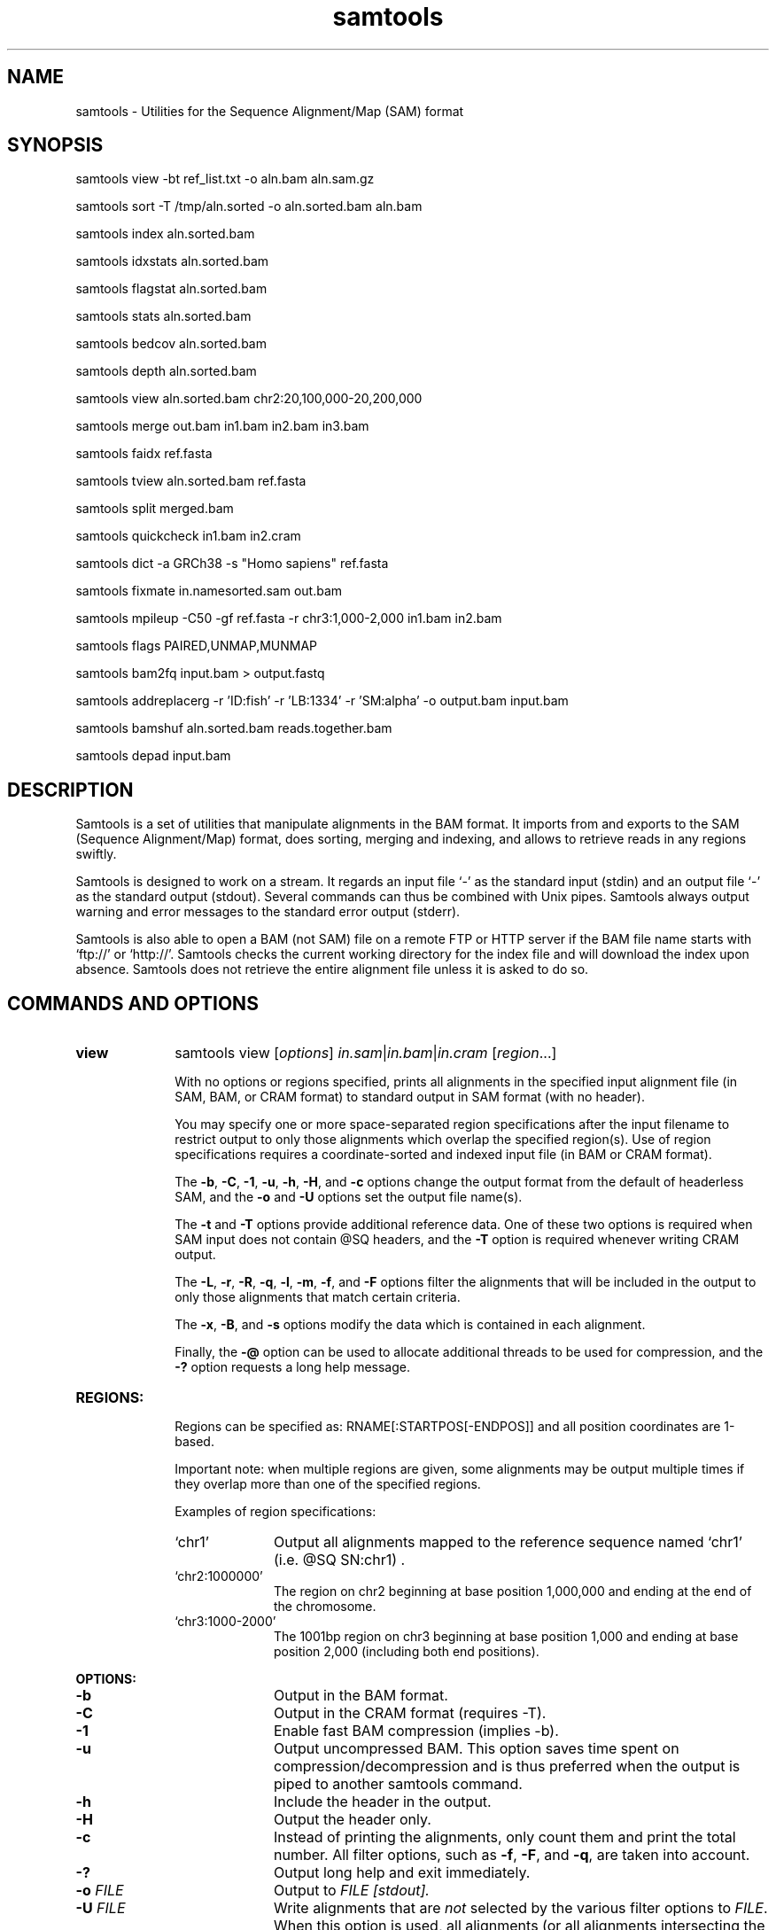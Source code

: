 .TH samtools 1 "2 February 2015" "samtools-1.2" "Bioinformatics tools"
.SH NAME
samtools \- Utilities for the Sequence Alignment/Map (SAM) format
.\"
.\" Copyright (C) 2008-2011, 2013-2015 Genome Research Ltd.
.\" Portions copyright (C) 2010, 2011 Broad Institute.
.\"
.\" Author: Heng Li <lh3@sanger.ac.uk>
.\" Author: Joshua C. Randall <jcrandall@alum.mit.edu>
.\"
.\" Permission is hereby granted, free of charge, to any person obtaining a
.\" copy of this software and associated documentation files (the "Software"),
.\" to deal in the Software without restriction, including without limitation
.\" the rights to use, copy, modify, merge, publish, distribute, sublicense,
.\" and/or sell copies of the Software, and to permit persons to whom the
.\" Software is furnished to do so, subject to the following conditions:
.\"
.\" The above copyright notice and this permission notice shall be included in
.\" all copies or substantial portions of the Software.
.\"
.\" THE SOFTWARE IS PROVIDED "AS IS", WITHOUT WARRANTY OF ANY KIND, EXPRESS OR
.\" IMPLIED, INCLUDING BUT NOT LIMITED TO THE WARRANTIES OF MERCHANTABILITY,
.\" FITNESS FOR A PARTICULAR PURPOSE AND NONINFRINGEMENT. IN NO EVENT SHALL
.\" THE AUTHORS OR COPYRIGHT HOLDERS BE LIABLE FOR ANY CLAIM, DAMAGES OR OTHER
.\" LIABILITY, WHETHER IN AN ACTION OF CONTRACT, TORT OR OTHERWISE, ARISING
.\" FROM, OUT OF OR IN CONNECTION WITH THE SOFTWARE OR THE USE OR OTHER
.\" DEALINGS IN THE SOFTWARE.
.\"
.SH SYNOPSIS
.PP
samtools view -bt ref_list.txt -o aln.bam aln.sam.gz
.PP
samtools sort -T /tmp/aln.sorted -o aln.sorted.bam aln.bam
.PP
samtools index aln.sorted.bam
.PP
samtools idxstats aln.sorted.bam
.PP
samtools flagstat aln.sorted.bam
.PP
samtools stats aln.sorted.bam
.PP
samtools bedcov aln.sorted.bam
.PP
samtools depth aln.sorted.bam
.PP
samtools view aln.sorted.bam chr2:20,100,000-20,200,000
.PP
samtools merge out.bam in1.bam in2.bam in3.bam
.PP
samtools faidx ref.fasta
.PP
samtools tview aln.sorted.bam ref.fasta
.PP
samtools split merged.bam
.PP
samtools quickcheck in1.bam in2.cram
.PP
samtools dict -a GRCh38 -s "Homo sapiens" ref.fasta
.PP
samtools fixmate in.namesorted.sam out.bam
.PP
samtools mpileup -C50 -gf ref.fasta -r chr3:1,000-2,000 in1.bam in2.bam
.PP
samtools flags PAIRED,UNMAP,MUNMAP
.PP
samtools bam2fq input.bam > output.fastq
.PP
samtools addreplacerg -r 'ID:fish' -r 'LB:1334' -r 'SM:alpha' -o output.bam input.bam
.PP
samtools bamshuf aln.sorted.bam reads.together.bam
.PP
samtools depad input.bam

.SH DESCRIPTION
.PP
Samtools is a set of utilities that manipulate alignments in the BAM
format. It imports from and exports to the SAM (Sequence Alignment/Map)
format, does sorting, merging and indexing, and allows to retrieve reads
in any regions swiftly.

Samtools is designed to work on a stream. It regards an input file `-'
as the standard input (stdin) and an output file `-' as the standard
output (stdout). Several commands can thus be combined with Unix
pipes. Samtools always output warning and error messages to the standard
error output (stderr).

Samtools is also able to open a BAM (not SAM) file on a remote FTP or
HTTP server if the BAM file name starts with `ftp://' or `http://'.
Samtools checks the current working directory for the index file and
will download the index upon absence. Samtools does not retrieve the
entire alignment file unless it is asked to do so.

.SH COMMANDS AND OPTIONS

.TP 10 \"-------- view
.B view
samtools view
.RI [ options ]
.IR in.sam | in.bam | in.cram
.RI [ region ...]

With no options or regions specified, prints all alignments in the specified
input alignment file (in SAM, BAM, or CRAM format) to standard output
in SAM format (with no header).

You may specify one or more space-separated region specifications after the
input filename to restrict output to only those alignments which overlap the
specified region(s). Use of region specifications requires a coordinate-sorted
and indexed input file (in BAM or CRAM format).

The
.BR -b ,
.BR -C ,
.BR -1 ,
.BR -u ,
.BR -h ,
.BR -H ,
and
.B -c
options change the output format from the default of headerless SAM, and the
.B -o
and
.B -U
options set the output file name(s).

The
.B -t
and
.B -T
options provide additional reference data. One of these two options is required
when SAM input does not contain @SQ headers, and the
.B -T
option is required whenever writing CRAM output.

The
.BR -L ,
.BR -r ,
.BR -R ,
.BR -q ,
.BR -l ,
.BR -m ,
.BR -f ,
and
.B -F
options filter the alignments that will be included in the output to only those
alignments that match certain criteria.

The
.BR -x ,
.BR -B ,
and
.B -s
options modify the data which is contained in each alignment.

Finally, the
.B -@
option can be used to allocate additional threads to be used for compression, and the
.B -?
option requests a long help message.

.TP
.B REGIONS:
.RS
Regions can be specified as: RNAME[:STARTPOS[-ENDPOS]] and all position
coordinates are 1-based.

Important note: when multiple regions are given, some alignments may be output
multiple times if they overlap more than one of the specified regions.

Examples of region specifications:
.TP 10
`chr1'
Output all alignments mapped to the reference sequence named `chr1' (i.e. @SQ SN:chr1) .
.TP
`chr2:1000000'
The region on chr2 beginning at base position 1,000,000 and ending at the
end of the chromosome.
.TP
`chr3:1000-2000'
The 1001bp region on chr3 beginning at base position 1,000 and ending at base
position 2,000 (including both end positions).
.RE

.B OPTIONS:
.RS
.TP 10
.B -b
Output in the BAM format.
.TP
.B -C
Output in the CRAM format (requires -T).
.TP
.B -1
Enable fast BAM compression (implies -b).
.TP
.B -u
Output uncompressed BAM. This option saves time spent on
compression/decompression and is thus preferred when the output is piped
to another samtools command.
.TP
.B -h
Include the header in the output.
.TP
.B -H
Output the header only.
.TP
.B -c
Instead of printing the alignments, only count them and print the
total number. All filter options, such as
.BR -f ,
.BR -F ,
and
.BR -q ,
are taken into account.
.TP
.B -?
Output long help and exit immediately.
.TP
.BI "-o " FILE
Output to
.I FILE [stdout].
.TP
.BI "-U " FILE
Write alignments that are
.I not
selected by the various filter options to
.IR FILE .
When this option is used, all alignments (or all alignments intersecting the
.I regions
specified) are written to either the output file or this file, but never both.
.TP
.BI "-t " FILE
A tab-delimited
.IR FILE .
Each line must contain the reference name in the first column and the length of
the reference in the second column, with one line for each distinct reference.
Any additional fields beyond the second column are ignored. This file also
defines the order of the reference sequences in sorting. If you run:
`samtools faidx <ref.fa>', the resulting index file
.I <ref.fa>.fai
can be used as this
.IR FILE .
.TP
.BI "-T " FILE
A FASTA format reference
.IR FILE ,
optionally compressed by
.B bgzip
and ideally indexed by
.B samtools
.BR faidx .
If an index is not present, one will be generated for you.
.TP
.BI "-L " FILE
Only output alignments overlapping the input BED
.I FILE
[null].
.TP
.BI "-r " STR
Only output alignments in read group
.I STR
[null].
.TP
.BI "-R " FILE
Output alignments in read groups listed in
.I FILE
[null].
.TP
.BI "-q " INT
Skip alignments with MAPQ smaller than
.I INT
[0].
.TP
.BI "-l " STR
Only output alignments in library
.I STR
[null].
.TP
.BI "-m " INT
Only output alignments with number of CIGAR bases consuming query
sequence \(>=
.I INT
[0]
.TP
.BI "-f " INT
Only output alignments with all bits set in
.I INT
present in the FLAG field.
.I INT
can be specified in hex by beginning with `0x' (i.e. /^0x[0-9A-F]+/)
or in octal by beginning with `0' (i.e. /^0[0-7]+/) [0].
.TP
.BI "-F " INT
Do not output alignments with any bits set in
.I INT
present in the FLAG field.
.I INT
can be specified in hex by beginning with `0x' (i.e. /^0x[0-9A-F]+/)
or in octal by beginning with `0' (i.e. /^0[0-7]+/) [0].
.TP
.BI "-x " STR
Read tag to exclude from output (repeatable) [null]
.TP
.B -B
Collapse the backward CIGAR operation.
.TP
.BI "-s " FLOAT
Integer part is used to seed the random number generator [0]. Part after the
decimal point sets the fraction of templates/pairs to subsample [no subsampling].
.TP
.BI "-@ " INT
Number of BAM compression threads to use in addition to main thread [0].
.TP
.B -S
Ignored for compatibility with previous samtools versions.
Previously this option was required if input was in SAM format, but now the
correct format is automatically detected by examining the first few characters
of input.
.RE

.TP \"-------- sort
.B sort
.na
samtools sort
.RB [ -l
.IR level ]
.RB [ -m
.IR maxMem ]
.RB [ -o
.IR out.bam ]
.RB [ -O
.IR format ]
.RB [ -n ]
.BI "-T " out.prefix
.RB [ -@
.IR threads "] [" in.sam | in.bam | in.cram ]
.ad

Sort alignments by leftmost coordinates, or by read name when
.B -n
is used.
An appropriate
.B @HD-SO
sort order header tag will be added or an existing one updated if necessary.

The sorted output is written to standard output by default, or to the
specified file
.RI ( out.bam )
when
.B -o
is used.
This command will also create temporary files
.IB out.prefix . %d .bam
as needed when the entire alignment data cannot fit into memory
(as controlled via the
.B -m
option).

.B Options:
.RS
.TP 11
.BI "-l " INT
Set the desired compression level for the final output file, ranging from 0
(uncompressed) or 1 (fastest but minimal compression) to 9 (best compression
but slowest to write), similarly to
.BR gzip (1)'s
compression level setting.
.IP
If
.B -l
is not used, the default compression level will apply.
.TP
.BI "-m " INT
Approximately the maximum required memory per thread, specified either in bytes
or with a
.BR K ", " M ", or " G
suffix.
[768 MiB]
.TP
.B -n
Sort by read names (i.e., the
.B QNAME
field) rather than by chromosomal coordinates.
.TP
.BI "-o " FILE
Write the final sorted output to
.IR FILE ,
rather than to standard output.
.TP
.BI "-O " FORMAT
Write the final output as
.BR sam ", " bam ", or " cram .

By default, samtools tries to select a format based on the
.B -o
filename extension; if output is to standard output or no format can be
deduced,
.B -O
must be used.
.TP
.BI "-T " PREFIX
Write temporary files to
.IB PREFIX . nnnn .bam.
This option is required.
.TP
.BI "-@ " INT
Set number of sorting and compression threads.
By default, operation is single-threaded.
.PP
For compatibility with existing scripts,
.B samtools sort
also accepts the previous less flexible way of specifying the final and
temporary output filenames:
.PP
samtools sort
.RB [ -nof "] [" -m
.IR maxMem ]
.I in.bam out.prefix

The sorted BAM output is written to
.IB out.prefix .bam
(or as determined by the
.B -o
and
.B -f
options below) and any temporary files are written alongside as
.IB out.prefix . %d .bam.

.TP 5
.B -o
Output the final alignment to the standard output.
.TP
.B -f
Use
.I out.prefix
as the full output path and do not append
.B .bam
suffix.
.TP
.BR -l ", " -m ", " -n ", " -@
Accepted with the same meanings as above.
.PP
This will eventually be removed; you should move to using the more flexible
newer style of invocation.
.RE

.TP \"-------- index
.B index
samtools index
.RB [ -bc ]
.RB [ -m
.IR INT ]
.IR aln.bam | aln.cram
.RI [ out.index ]

Index a coordinate-sorted BAM or CRAM file for fast random access.
(Note that this does not work with SAM files even if they are bgzip
compressed \(em to index such files, use tabix(1) instead.)

This index is needed when
.I region
arguments are used to limit
.B samtools view
and similar commands to particular regions of interest.

If an output filename is given, the index file will be written to
.IR out.index .
Otherwise, for a CRAM file
.IR aln.cram ,
index file
.IB aln.cram .crai
will be created; for a BAM file
.IR aln.bam ,
either
.IB aln.bam .bai
or
.IB aln.bam .csi
will be created, depending on the index format selected.

.B Options:
.RS
.TP 8
.B -b
Create a BAI index.
This is currently the default when no format options are used.
.TP
.B -c
Create a CSI index.
By default, the minimum interval size for the index is 2^14, which is the same
as the fixed value used by the BAI format.
.TP
.BI "-m " INT
Create a CSI index, with a minimum interval size of 2^INT.
.RE

.TP \"-------- idxstats
.B idxstats
samtools idxstats
.IR in.sam | in.bam | in.cram

Retrieve and print stats in the index file corresponding to the input file.
Before calling idxstats, the input BAM file must be indexed by samtools index.

The output is TAB-delimited with each line consisting of reference sequence
name, sequence length, # mapped reads and # unmapped reads. It is written to
stdout.

.TP \"-------- flagstat
.B flagstat
samtools flagstat
.IR in.sam | in.bam | in.cram

Does a full pass through the input file to calculate and print statistics
to stdout.

Provides counts for each of 13 categories based primarily on bit flags in
the FLAG field. Each category in the output is broken down into QC pass and
QC fail, which is presented as "#PASS + #FAIL" followed by a description of
the category.

The first row of output gives the total number of reads that are QC pass and
fail (according to flag bit 0x200). For example:

  122 + 28 in total (QC-passed reads + QC-failed reads)

Which would indicate that there are a total of 150 reads in the input file,
122 of which are marked as QC pass and 28 of which are marked as "not passing
quality controls"

Following this, additional categories are given for reads which are:

.RS 18
.TP
secondary
0x100 bit set
.TP
supplementary
0x800 bit set
.TP
duplicates
0x400 bit set
.TP
mapped
0x4 bit not set
.TP
paired in sequencing
0x1 bit set
.TP
read1
both 0x1 and 0x40 bits set
.TP
read2
both 0x1 and 0x80 bits set
.TP
properly paired
both 0x1 and 0x2 bits set and 0x4 bit not set
.TP
with itself and mate mapped
0x1 bit set and neither 0x4 nor 0x8 bits set
.TP
singletons
both 0x1 and 0x8 bits set and bit 0x4 not set
.RE

.RS 10
And finally, two rows are given that additionally filter on the reference
name (RNAME), mate reference name (MRNM), and mapping quality (MAPQ) fields:
.RE

.RS 18
.TP
with mate mapped to a different chr
0x1 bit set and neither 0x4 nor 0x8 bits set and MRNM not equal to RNAME
.TP
with mate mapped to a different chr (mapQ>=5)
0x1 bit set and neither 0x4 nor 0x8 bits set
and MRNM not equal to RNAME and MAPQ >= 5
.RE

.TP \"-------- stats
.B stats
samtools stats
.RI [ options ]
.IR in.sam | in.bam | in.cram
.RI [ region ...]

samtools stats collects statistics from BAM files and outputs in a text format.
The output can be visualized graphically using plot-bamstats.

.B Options:
.RS
.TP 8
.BI "-c, --coverage " MIN , MAX , STEP
Set coverage distribution to the specified range (MIN, MAX, STEP all given as integers)
[1,1000,1]
.TP
.B -d, --remove-dups
Exclude from statistics reads marked as duplicates
.TP
.BI "-f, --required-flag "  STR "|" INT
Required flag, 0 for unset. See also `samtools flags`
[0]
.TP
.BI "-F, --filtering-flag " STR "|" INT
Filtering flag, 0 for unset. See also `samtools flags`
[0]
.TP
.BI "--GC-depth " FLOAT
the size of GC-depth bins (decreasing bin size increases memory requirement)
[2e4]
.TP
.B -h, --help
This help message
.TP
.BI "-i, --insert-size " INT
Maximum insert size
[8000]
.TP
.BI "-I, --id " STR
Include only listed read group or sample name
[]
.TP
.BI "-l, --read-length " INT
Include in the statistics only reads with the given read length
[]
.TP
.BI "-m, --most-inserts " FLOAT
Report only the main part of inserts
[0.99]
.TP
.BI "-P, --split-prefix " STR
A path or string prefix to prepend to filenames output when creating
categorised statistics files with
.BR -S / --split .
[input filename]
.TP
.BI "-q, --trim-quality " INT
The BWA trimming parameter
[0]
.TP
.BI "-r, --ref-seq " FILE
Reference sequence (required for GC-depth and mismatches-per-cycle calculation).
[]
.TP
.BI "-S, --split " TAG
In addition to the complete statistics, also output categorised statistics
based on the tagged field
.I TAG
(e.g., use
.B --split RG
to split into read groups).

Categorised statistics are written to files named
.RI < prefix >_< value >.bamstat,
where
.I prefix
is as given by
.B --split-prefix
(or the input filename by default) and
.I value
has been encountered as the specified tagged field's value in one or more
alignment records.
.TP
.BI "-t, --target-regions " FILE
Do stats in these regions only. Tab-delimited file chr,from,to, 1-based, inclusive.
[]
.TP
.B "-x, --sparse"
Suppress outputting IS rows where there are no insertions.
.RE

.TP \"-------- bedcov
.B bedcov
samtools bedcov
.IR region.bed " " in1.sam | in1.bam | in1.cram "[...]"

Reports read depth per genomic region, as specified in the supplied BED file.

.TP \"-------- depth
.B depth
samtools depth
.RI [ options ]
.RI "[" in1.sam | in1.bam | in1.cram " [" in2.sam | in2.bam | in2.cram "] [...]]"

Computes the depth at each position or region.

.B Options:
.RS
.TP 8
.B -a
Output all positions (including those with zero depth)
.TP
.B -a -a, -aa
Output absolutely all positions, including unused reference sequences
.TP
.BI "-b "  FILE
.RI "Compute depth at list of positions or regions in specified BED " FILE.
[]
.TP
.BI "-f " FILE
.RI "Use the BAM files specified in the " FILE
(a file of filenames, one file per line)
[]
.TP
.BI "-l " INT
.RI "Ignore reads shorter than " INT
.TP
.BI "-m, -d " INT
.RI "Truncate reported depth at a maximum of " INT " reads."
[8000]
.TP
.BI "-q " INT
.RI "Only count reads with base quality greater than " INT
.TP
.BI "-Q " INT
.RI "Only count reads with mapping quality greater than " INT
.TP
.BI "-r " CHR ":" FROM "-" TO
Only report depth in specified region.
.RE

.TP \"-------- merge
.B merge
samtools merge [-nur1f] [-h inh.sam] [-R reg] [-b <list>] <out.bam> <in1.bam> [<in2.bam> <in3.bam> ... <inN.bam>]

Merge multiple sorted alignment files, producing a single sorted output file
that contains all the input records and maintains the existing sort order.

If
.BR -h
is specified the @SQ headers of input files will be merged into the specified header, otherwise they will be merged
into a composite header created from the input headers.  If in the process of merging @SQ lines for coordinate sorted
input files, a conflict arises as to the order (for example input1.bam has @SQ for a,b,c and input2.bam has b,a,c)
then the resulting output file will need to be re-sorted back into coordinate order.

Unless the
.BR -c
or
.BR -p
flags are specified then when merging @RG and @PG records into the output header then any IDs found to be duplicates
of existing IDs in the output header will have a suffix appended to them to diffientiate them from similar header
records from other files and the read records will be updated to reflect this.

.B OPTIONS:
.RS
.TP 8
.B -1
Use zlib compression level 1 to compress the output.
.TP
.BI -b \ FILE
List of input BAM files, one file per line.
.TP
.B -f
Force to overwrite the output file if present.
.TP 8
.BI -h \ FILE
Use the lines of
.I FILE
as `@' headers to be copied to
.IR out.bam ,
replacing any header lines that would otherwise be copied from
.IR in1.bam .
.RI ( FILE
is actually in SAM format, though any alignment records it may contain
are ignored.)
.TP
.B -n
The input alignments are sorted by read names rather than by chromosomal
coordinates
.TP
.BI -R \ STR
Merge files in the specified region indicated by
.I STR
[null]
.TP
.B -r
Attach an RG tag to each alignment. The tag value is inferred from file names.
.TP
.B -u
Uncompressed BAM output
.TP
.B -c
Combine RG tags with colliding IDs rather than adding a suffix to differentiate them.
.TP
.B -p
Combine PG tags with colliding IDs rather than adding a suffix to differentiate them.
.RE

.TP \"-------- faidx
.B faidx
samtools faidx <ref.fasta> [region1 [...]]

Index reference sequence in the FASTA format or extract subsequence from
indexed reference sequence. If no region is specified,
.B faidx
will index the file and create
.I <ref.fasta>.fai
on the disk. If regions are specified, the subsequences will be
retrieved and printed to stdout in the FASTA format.

The input file can be compressed in the
.B BGZF
format.

The sequences in the input file should all have different names.
If they do not, indexing will emit a warning about duplicate sequences and
retrieval will only produce subsequences from the first sequence with the
duplicated name.

.TP \"-------- tview
.B tview
samtools tview
.RB [ -p
.IR chr:pos ]
.RB [ -s
.IR STR ]
.RB [ -d
.IR display ]
.RI <in.sorted.bam>
.RI [ref.fasta]

Text alignment viewer (based on the ncurses library). In the viewer,
press `?' for help and press `g' to check the alignment start from a
region in the format like `chr10:10,000,000' or `=10,000,000' when
viewing the same reference sequence.

.B Options:
.RS
.TP 14
.BI -d \ display
Output as (H)tml or (C)urses or (T)ext
.TP
.BI -p \ chr:pos
Go directly to this position
.TP
.BI -s \ STR
Display only alignments from this sample or read group
.RE

.TP \"-------- split
.B split
samtools split
.RI [ options ]
.IR merged.sam | merged.bam | merged.cram

Splits a file by read group.

.B Options:
.RS
.TP 14
.BI "-u " FILE1
.RI "Put reads with no RG tag or an unrecognised RG tag into " FILE1
.TP
.BI "-u " FILE1 ":" FILE2
.RI "As above, but assigns an RG tag as given in the header of " FILE2
.TP
.BI "-f " STRING
Output filename format string (see below)
["%*_%#.%."]
.TP
.B -v
Verbose output
.PP
Format string expansions:
.TS
center;
lb l .
%%	%
%*	basename
%#	@RG index
%!	@RG ID
%.	output format filename extension
.TE
.RE

.TP \"-------- quickcheck
.B quickcheck
samtools quickcheck
.RI [ options ]
.IR in.sam | in.bam | in.cram
[ ... ]

Quickly check that input files appear to be intact. Checks that beginning of the
file contains a valid header (all formats) containing at least one target
sequence and then seeks to the end of the file and checks that an end-of-file
(EOF) is present and intact (BAM only).

Data in the middle of the file is not read since that would be much more time
consuming, so please note that this command will not detect internal corruption,
but is useful for testing that files are not truncated before performing more
intensive tasks on them.

This command will exit with a non-zero exit code if any input files don't have a
valid header or are missing an EOF block. Otherwise it will exit successfully
(with a zero exit code).

.B Options:
.RS
.TP 8
.B -v
Verbose output: will additionally print the names of all input files that don't
pass the check to stdout. Multiple -v options will cause additional messages
regarding check results to be printed to stderr.
.RE

.TP \"-------- dict
.B dict
samtools dict <ref.fasta|ref.fasta.gz>

Create a sequence dictionary file from a fasta file.

.B OPTIONS:
.RS
.TP 11
.BI -a,\ --assembly \ STR
Specify the assembly for the AS tag.
.TP
.B -H,\ --no-header
Do not print the @HD header line.
.TP
.BI -o,\ --output \ FILE
Output to
.I FILE
[stdout].
.TP
.BI -s,\ --species \ STR
Specify the species for the SP tag.
.TP
.BI -u,\ --uri \ STR
Specify the URI for the UR tag. Defaults to
the absolute path of
.I ref.fasta
unless reading from stdin.
.RE

.TP \"-------- fixmate
.B fixmate
.na
samtools fixmate
.RB [ -rpc ]
.RB [ -O
.IR format ]
.I in.nameSrt.bam out.bam
.ad

Fill in mate coordinates, ISIZE and mate related flags from a
name-sorted alignment.

.B OPTIONS:
.RS
.TP 11
.B -r
Remove secondary and unmapped reads.
.TP
.B -p
Disable FR proper pair check.
.TP
.B -c
Add template cigar ct tag.
.TP
.BI "-O " FORMAT
Write the final output as
.BR sam ", " bam ", or " cram .

By default, samtools tries to select a format based on the output
filename extension; if output is to standard output or no format can be
deduced,
.B bam
is selected.
.RE

.TP \"-------- mpileup
.B mpileup
samtools mpileup
.RB [ -EBugp ]
.RB [ -C
.IR capQcoef ]
.RB [ -r
.IR reg ]
.RB [ -f
.IR in.fa ]
.RB [ -l
.IR list ]
.RB [ -Q
.IR minBaseQ ]
.RB [ -q
.IR minMapQ ]
.I in.bam
.RI [ in2.bam
.RI [ ... ]]

Generate VCF, BCF or pileup for one or multiple BAM files. Alignment records
are grouped by sample (SM) identifiers in @RG header lines. If sample
identifiers are absent, each input file is regarded as one sample.

In the pileup format (without
.BR -u \ or \ -g ),
each
line represents a genomic position, consisting of chromosome name,
1-based coordinate, reference base, the number of reads covering the site,
read bases, base qualities and alignment
mapping qualities. Information on match, mismatch, indel, strand,
mapping quality and start and end of a read are all encoded at the read
base column. At this column, a dot stands for a match to the reference
base on the forward strand, a comma for a match on the reverse strand,
a '>' or '<' for a reference skip, `ACGTN' for a mismatch on the forward
strand and `acgtn' for a mismatch on the reverse strand. A pattern
`\\+[0-9]+[ACGTNacgtn]+' indicates there is an insertion between this
reference position and the next reference position. The length of the
insertion is given by the integer in the pattern, followed by the
inserted sequence. Similarly, a pattern `-[0-9]+[ACGTNacgtn]+'
represents a deletion from the reference. The deleted bases will be
presented as `*' in the following lines. Also at the read base column, a
symbol `^' marks the start of a read. The ASCII of the character
following `^' minus 33 gives the mapping quality. A symbol `$' marks the
end of a read segment.

.B Input Options:
.RS
.TP 10
.B -6, --illumina1.3+
Assume the quality is in the Illumina 1.3+ encoding.
.TP
.B -A, --count-orphans
Do not skip anomalous read pairs in variant calling.
.TP
.BI -b,\ --bam-list \ FILE
List of input BAM files, one file per line [null]
.TP
.B -B, --no-BAQ
Disable probabilistic realignment for the computation of base alignment
quality (BAQ). BAQ is the Phred-scaled probability of a read base being
misaligned. Applying this option greatly helps to reduce false SNPs
caused by misalignments.
.TP
.BI -C,\ --adjust-MQ \ INT
Coefficient for downgrading mapping quality for reads containing
excessive mismatches. Given a read with a phred-scaled probability q of
being generated from the mapped position, the new mapping quality is
about sqrt((INT-q)/INT)*INT. A zero value disables this
functionality; if enabled, the recommended value for BWA is 50. [0]
.TP
.BI -d,\ --max-depth \ INT
At a position, read maximally
.I INT
reads per input BAM. [250]
.TP
.B -E, --redo-BAQ
Recalculate BAQ on the fly, ignore existing BQ tags
.TP
.BI -f,\ --fasta-ref \ FILE
The
.BR faidx -indexed
reference file in the FASTA format. The file can be optionally compressed by
.BR bgzip .
[null]
.TP
.BI -G,\ --exclude-RG \ FILE
Exclude reads from readgroups listed in FILE (one @RG-ID per line)
.TP
.BI -l,\ --positions \ FILE
BED or position list file containing a list of regions or sites where
pileup or BCF should be generated. If BED, positions are 0-based
half-open [null]
.TP
.BI -q,\ -min-MQ \ INT
Minimum mapping quality for an alignment to be used [0]
.TP
.BI -Q,\ --min-BQ \ INT
Minimum base quality for a base to be considered [13]
.TP
.BI -r,\ --region \ STR
Only generate pileup in region. Requires the BAM files to be indexed.
If used in conjunction with -l then considers the intersection of the
two requests.
.I STR
[all sites]
.TP
.B -R,\ --ignore-RG
Ignore RG tags. Treat all reads in one BAM as one sample.
.TP
.BI --rf,\ --incl-flags \ STR|INT
Required flags: skip reads with mask bits unset [null]
.TP
.BI --ff,\ --excl-flags \ STR|INT
Filter flags: skip reads with mask bits set
[UNMAP,SECONDARY,QCFAIL,DUP]
.TP
.B -x,\ --ignore-overlaps
Disable read-pair overlap detection.
.PP
.B Output Options:
.TP 10
.BI "-o, --output " FILE
Write pileup or VCF/BCF output to
.IR FILE ,
rather than the default of standard output.

(The same short option is used for both
.B --open-prob
and
.BR --output .
If
.BR -o 's
argument contains any non-digit characters other than a leading + or - sign,
it is interpreted as
.BR --output .
Usually the filename extension will take care of this, but to write to an
entirely numeric filename use
.B -o ./123
or
.BR "--output 123" .)
.TP
.B -g,\ --BCF
Compute genotype likelihoods and output them in the binary call format (BCF).
As of v1.0, this is BCF2 which is incompatible with the BCF1 format produced
by previous (0.1.x) versions of samtools.
.TP
.B -v,\ --VCF
Compute genotype likelihoods and output them in the variant call format (VCF).
Output is bgzip-compressed VCF unless
.B -u
option is set.
.PP
.B Output Options for mpileup format (without -g or -v):
.TP 10
.B -O, --output-BP
Output base positions on reads.
.TP
.B -s, --output-MQ
Output mapping quality.
.PP
.B Output Options for VCF/BCF format (with -g or -v):
.TP 10
.B -D
Output per-sample read depth [DEPRECATED - use
.B -t DP
instead]
.TP
.B -S
Output per-sample Phred-scaled strand bias P-value [DEPRECATED - use
.B -t SP
instead]
.TP
.BI -t,\ --output-tags \ LIST
Comma-separated list of FORMAT and INFO tags to output (case-insensitive):
.B AD
(Allelic depth, FORMAT),
.B INFO/AD
(Total allelic depth, INFO),
.B ADF
(Allelic depths on the forward strand, FORMAT),
.B INFO/ADF
(Total allelic depths on the forward strand, INFO),
.B ADR
(Allelic depths on the reverse strand, FORMAT),
.B INFO/ADR
(Total allelic depths on the reverse strand, INFO),
.B DP
(Number of high-quality bases, FORMAT),
.B DV
(Deprecated in favor of AD; Number of high-quality non-reference bases, FORMAT),
.B DPR
(Deprecated in favor of AD; Number of high-quality bases for each observed allele, FORMAT),
.B INFO/DPR
(Number of high-quality bases for each observed allele, INFO),
.B DP4
(Deprecated in favor of ADF and ADR; Number of high-quality ref-forward, ref-reverse, alt-forward and alt-reverse bases, FORMAT),
.B SP
(Phred-scaled strand bias P-value, FORMAT)
[null]
.TP
.B -u,\ --uncompressed
Generate uncompressed VCF/BCF output, which is preferred for piping.
.TP
.B -V
Output per-sample number of non-reference reads [DEPRECATED - use
.B -t DV
instead]
.PP
.B Options for SNP/INDEL Genotype Likelihood Computation (for -g or -v):
.TP 10
.BI -e,\ --ext-prob \ INT
Phred-scaled gap extension sequencing error probability. Reducing
.I INT
leads to longer indels. [20]
.TP
.BI -F,\ --gap-frac \ FLOAT
Minimum fraction of gapped reads [0.002]
.TP
.BI -h,\ --tandem-qual \ INT
Coefficient for modeling homopolymer errors. Given an
.IR l -long
homopolymer
run, the sequencing error of an indel of size
.I s
is modeled as
.IR INT * s / l .
[100]
.TP
.B -I, --skip-indels
Do not perform INDEL calling
.TP
.BI -L,\ --max-idepth \ INT
Skip INDEL calling if the average per-sample depth is above
.IR INT .
[250]
.TP
.BI -m,\ --min-ireads \ INT
Minimum number gapped reads for indel candidates
.IR INT .
[1]
.TP
.BI -o,\ --open-prob \ INT
Phred-scaled gap open sequencing error probability. Reducing
.I INT
leads to more indel calls. [40]

(The same short option is used for both
.B --open-prob
and
.BR --output .
When
.BR -o 's
argument contains only an optional + or - sign followed by the digits 0 to 9,
it is interpreted as
.BR --open-prob .)
.TP
.B -p, --per-sample-mF
Apply
.B -m
and
.B -F
thresholds per sample to increase sensitivity of calling.
By default both options are applied to reads pooled from all samples.
.TP
.BI -P,\ --platforms \ STR
Comma-delimited list of platforms (determined by
.BR @RG-PL )
from which indel candidates are obtained. It is recommended to collect
indel candidates from sequencing technologies that have low indel error
rate such as ILLUMINA. [all]
.RE

.TP \"-------- flags
.B flags
samtools flags INT|STR[,...]

Convert between textual and numeric flag representation.

.B FLAGS:
.TS
rb l l .
0x1	PAIRED	paired-end (or multiple-segment) sequencing technology
0x2	PROPER_PAIR	each segment properly aligned according to the aligner
0x4	UNMAP	segment unmapped
0x8	MUNMAP	next segment in the template unmapped
0x10	REVERSE	SEQ is reverse complemented
0x20	MREVERSE	SEQ of the next segment in the template is reverse complemented
0x40	READ1	the first segment in the template
0x80	READ2	the last segment in the template
0x100	SECONDARY	secondary alignment
0x200	QCFAIL	not passing quality controls
0x400	DUP	PCR or optical duplicate
0x800	SUPPLEMENTARY	supplementary alignment
.TE

.TP \"-------- bam2fq
.B bam2fq
samtools bam2fq [-nOt] [-s <outSE.fq>] <in.bam>

Converts a bam into FASTQ format.

.B OPTIONS:
.RS
.TP 8
.B -n
By default, either '/1' or '/2' is added to the end of read names
where the corresponding BAM_READ1 or BAM_READ2 flag is set.
Using
.B -n
causes read names to be left as they are.
.TP 8
.B -O
Use quality values from OQ tags in preference to standard quality string
if available.
.TP 8
.B -s FILE
Write singleton reads in FASTQ format to FILE instead of outputting them.
.TP 8
.B -t
Copy RG, BC and QT tags to the FASTQ header line, if they exist.
.RE

.TP \"-------- bamshuf
.B bamshuf
samtools bamshuf
.RI [ options ]
.IR in.sam | in.bam | in.cram " [" out.prefix "]"

Shuffles and groups alignments by name. A faster alternative to a full
query name sort, bamshuf ensures that reads of the same name are grouped
together in contiguous groups, but doesn't make any guarantees about the
order of read names between groups.

The output from this command should be suitable for any operation that
requires all reads from the same template to be grouped together.

.B Options:
.RS
.TP 8
.B -O
Output to stdout rather than to files starting with out.prefix
.TP
.B -u
Write uncompressed BAM output
.TP
.BI "-l "  INT
Compression level.
[1]
.TP
.BI "-n " INT
Number of temporary files to use.
[64]
.RE

.TP \"-------- reheader
.B reheader
samtools reheader
.RB [ -iP ]
.I in.header.sam in.bam

Replace the header in
.I in.bam
with the header in
.IR in.header.sam .
This command is much faster than replacing the header with a
BAM\(->SAM\(->BAM conversion.

By default this command outputs the BAM or CRAM file to standard
output (stdout), but for CRAM format files it has the option to
perform an in-place edit, both reading and writing to the same file.
No validity checking is performed on the header, nor that it is suitable
to use with the sequence data itself.

.B OPTIONS:
.RS
.TP 8
.B -P, --no-PG
Do not generate an @PG header line.
.TP 8
.B -i, --in-place
Perform the header edit in-place, if possible.  This only works on CRAM
files and only if there is sufficient room to store the new header.
The amount of space available will differ for each CRAM file.
.RE

.TP \"-------- cat
.B cat
samtools cat [-h header.sam] [-o out.bam] <in1.bam> <in2.bam> [ ... ]

Concatenate BAMs. The sequence dictionary of each input BAM must be identical,
although this command does not check this. This command uses a similar trick
to
.B reheader
which enables fast BAM concatenation.

.TP \"-------- rmdup
.B rmdup
samtools rmdup [-sS] <input.srt.bam> <out.bam>

Remove potential PCR duplicates: if multiple read pairs have identical
external coordinates, only retain the pair with highest mapping quality.
In the paired-end mode, this command
.B ONLY
works with FR orientation and requires ISIZE is correctly set. It does
not work for unpaired reads (e.g. two ends mapped to different
chromosomes or orphan reads).

.B OPTIONS:
.RS
.TP 8
.B -s
Remove duplicates for single-end reads. By default, the command works for
paired-end reads only.
.TP 8
.B -S
Treat paired-end reads and single-end reads.
.RE

.TP \"-------- addreplacerg
.B addreplacerg
samtools addreplacerg [-r rg line | -R rg ID] [-m mode] [-l level] [-o out.bam]
<input.bam>

Adds or replaces read group tags in a file.

.B OPTIONS:
.RS
.TP 8
.BI "-r " STRING
Allows you to specify a read group line to append to the header and applies it
to the reads specified by the -m option. If repeated it automatically adds in
tabs between invocations.
.TP 8
.BI "-R " STRING
Allows you to specify the read group ID of an existing @RG line and applies it
to the reads specified.
.TP 8
.BI "-m " MODE
If you choose orphan_only then existing RG tags are not overwritten, if you choose
overwrite_all, existing RG tags are overwritten. The default is overwrite_all.
.TP 8
.BI "-o " STRING
Write the final output to STRING. The default is to write to stdout.

By default, samtools tries to select a format based on the output
filename extension; if output is to standard output or no format can be
deduced,
.B bam
is selected.
.RE

.TP \"-------- calmd
.B calmd
samtools calmd [-Eeubr] [-C capQcoef] <aln.bam> <ref.fasta>

Generate the MD tag. If the MD tag is already present, this command will
give a warning if the MD tag generated is different from the existing
tag. Output SAM by default.

Calmd can also read and write CRAM files although in most cases it is
pointless as CRAM recalculates MD and NM tags on the fly.  The one
exception to this case is where both input and output CRAM files
have been / are being created with the \fIno_ref\fR option.

.B OPTIONS:
.RS
.TP 8
.B -A
When used jointly with
.B -r
this option overwrites the original base quality.
.TP 8
.B -e
Convert a the read base to = if it is identical to the aligned reference
base. Indel caller does not support the = bases at the moment.
.TP
.B -u
Output uncompressed BAM
.TP
.B -b
Output compressed BAM
.TP
.BI -C \ INT
Coefficient to cap mapping quality of poorly mapped reads. See the
.B pileup
command for details. [0]
.TP
.B -r
Compute the BQ tag (without -A) or cap base quality by BAQ (with -A).
.TP
.B -E
Extended BAQ calculation. This option trades specificity for sensitivity, though the
effect is minor.
.RE

.TP \"-------- targetcut
.B targetcut
samtools targetcut [-Q minBaseQ] [-i inPenalty] [-0 em0] [-1 em1] [-2 em2] [-f ref] <in.bam>

This command identifies target regions by examining the continuity of read depth, computes
haploid consensus sequences of targets and outputs a SAM with each sequence corresponding
to a target. When option
.B -f
is in use, BAQ will be applied. This command is
.B only
designed for cutting fosmid clones from fosmid pool sequencing [Ref. Kitzman et al. (2010)].

.TP \"-------- phase
.B phase
samtools phase [-AF] [-k len] [-b prefix] [-q minLOD] [-Q minBaseQ] <in.bam>

Call and phase heterozygous SNPs.

.B OPTIONS:
.RS
.TP 8
.B -A
Drop reads with ambiguous phase.
.TP 8
.BI -b \ STR
Prefix of BAM output. When this option is in use, phase-0 reads will be saved in file
.BR STR .0.bam
and phase-1 reads in
.BR STR .1.bam.
Phase unknown reads will be randomly allocated to one of the two files. Chimeric reads
with switch errors will be saved in
.BR STR .chimeric.bam.
[null]
.TP
.B -F
Do not attempt to fix chimeric reads.
.TP
.BI -k \ INT
Maximum length for local phasing. [13]
.TP
.BI -q \ INT
Minimum Phred-scaled LOD to call a heterozygote. [40]
.TP
.BI -Q \ INT
Minimum base quality to be used in het calling. [13]
.RE

.TP \"-------- depad
.B depad
samtools depad [-SsCu1] [-T ref.fa] [-o output] <in.bam>

Converts a BAM aligned against a padded reference to a BAM aligned
against the depadded reference.  The padded reference may contain
verbatim "*" bases in it, but "*" bases are also counted in the
reference numbering.  This means that a sequence base-call aligned
against a reference "*" is considered to be a cigar match ("M" or "X")
operator (if the base-call is "A", "C", "G" or "T").  After depadding
the reference "*" bases are deleted and such aligned sequence
base-calls become insertions.  Similarly transformations apply for
deletions and padding cigar operations.

.B OPTIONS:
.RS
.TP
.B -S
Ignored for compatibility with previous samtools versions.
Previously this option was required if input was in SAM format, but now the
correct format is automatically detected by examining the first few characters
of input.
.TP
.B -s
Output in SAM format.  The default is BAM.
.TP
.B -C
Output in CRAM format.  The default is BAM.
.TP
.B -u
Do not compress the output.  Applies to either BAM or CRAM output
format.
.TP
.B -1
Enable fastest compression level.  Only works for BAM or CRAM output.
.TP
.BI "-T " FILE
Provides the padded reference file.  Note that without this the @SQ
line lengths will be incorrect, so for most use cases this option will
be considered as mandatory.
.TP
.BI "-o " FILE
Specifies the output filename.  By default output is sent to stdout.
.RE

.TP \"-------- help etc
.BR help ,\  --help
Display a brief usage message listing the samtools commands available.
If the name of a command is also given, e.g.,
.BR samtools\ help\ view ,
the detailed usage message for that particular command is displayed.

.TP
.B --version
Display the version numbers and copyright information for samtools and
the important libraries used by samtools.

.TP
.B --version-only
Display the full samtools version number in a machine-readable format.
.PP
.SH GLOBAL OPTIONS
.PP
Several long-options are shared between multiple samtools subcommands:
\fB--input-fmt\fR, \fB--input-fmt-options\fR, \fB--output-fmt\fR,
\fB--output-fmt-options\fR, and \fB--reference\fR.
The input format is typically auto-detected so specifying the format
is usually unnecessary and the option is included for completeness.
Note that not all subcommands have all options.  Consult the subcommand
help for more details.
.PP
Format strings recognised are "sam", "bam" and "cram".  They may be
followed by a comma separated list of options as \fIkey\fR or
\fIkey\fR=\fIvalue\fR. See below for examples.
.PP
The \fBfmt-options\fR arguments accept either a single \fIoption\fR or
\fIoption\fR=\fIvalue\fR.  Note that some options only work on some
file formats and only on read or write streams.  If value is
unspecified for a boolean option, the value is assumed to be 1.  The
valid options are as follows.
.RS 0
.\" General purpose
.TP 4
.BI nthreads= INT
Specifies the number of threads to use during encoding and/or
decoding.  For BAM this will be encoding only.  In CRAM the threads
are dynamically shared between encoder and decoder.
.\" CRAM specific
.TP
.BI reference= fasta_file
Specifies a FASTA reference file for use in CRAM encoding or decoding.
It usually is not required for decoding except in the situation of the
MD5 not being obtainable via the REF_PATH or REF_CACHE environment variables.
.TP
.BI decode_md= 0|1
CRAM decode only; defaults to 1 (on).  CRAM does not typically store
MD and NM tags, preferring to generate them on the fly.  This option
controls this behaviour.
.TP
.BI ignore_md5= 0|1
CRAM decode only; defaults to 0 (off).  When enabled, md5 checksum
errors on the reference sequence and block checksum errors within CRAM
are ignored.  Use of this option is strongly discouraged.
.TP
.BI required_fields= bit-field
CRAM decode only; specifies which SAM columns need to be populated.
By default all fields are used.  Limiting the decode to specific
columns can have significant performance gains.  The bit-field is a
numerical value constructed from the following table.
.TS
center;
rb l .
0x1	SAM_QNAME
0x2	SAM_FLAG
0x4	SAM_RNAME
0x8	SAM_POS
0x10	SAM_MAPQ
0x20	SAM_CIGAR
0x40	SAM_RNEXT
0x80	SAM_PNEXT
0x100	SAM_TLEN
0x200	SAM_SEQ
0x400	SAM_QUAL
0x800	SAM_AUX
0x1000	SAM_RGAUX
.TE
.TP
.BI multi_seq_per_slice= 0|1
CRAM encode only; defaults to 0 (off).  By default CRAM generates one
container per reference sequence, except in the case of many small
references (such as a fragmented assembly).
.TP
.BI version= major.minor
CRAM encode only.  Specifies the CRAM version number.  Acceptable
values are "2.1" and "3.0".
.TP
.BI seqs_per_slice= INT
CRAM encode only; defaults to 10000.
.TP
.BI slices_per_container= INT
CRAM encode only; defaults to 1.  The effect of having multiple slices
per container is to share the compression header block between
multiple slices.  This is unlikely to have any significant impact
unless the number of sequences per slice is reduced.  (Together these
two options control the granularity of random access.)
.TP
.BI embed_ref= 0|1
CRAM encode only; defaults to 0 (off).  If 1, this will store portions
of the reference sequence in each slice, permitting decode without
having requiring an external copy of the reference sequence.
.TP
.BI no_ref= 0|1
CRAM encode only; defaults to 0 (off).  If 1, sequences will be stored
verbatim with no reference encoding.  This can be useful if no
reference is available for the file.
.RE
.PP
For example:
.RS 4
.HP 4
samtools view --input-fmt-option decode_md=0
.br
--output-fmt cram,version=3.0 --output-fmt-option embed_ref
.br
--output-fmt-option seqs_per_slice=2000 -o foo.cram foo.bam
.RE
.PP
.SH REFERENCE SEQUENCES
.PP
The CRAM format requires use of a reference sequence for both reading
and writing.
.PP
When reading a CRAM the \fB@SQ\fR headers are interrogated to identify
the reference sequence MD5sum (\fBM5:\fR tag) and the local reference
sequence filename (\fBUR:\fR tag).  Note that \fIhttp://\fR and
\fIftp://\fR based URLs in the UR: field are not used, but local fasta
filenames (with or without \fIfile://\fR) can be used.
.PP
To create a CRAM the \fB@SQ\fR headers will also be read to identify
the reference sequences, but M5: and UR: tags may not be present. In
this case the \fB-T\fR and \fB-t\fR options of samtools view may be
used to specify the fasta or fasta.fai filenames respectively
(provided the .fasta.fai file is also backed up by a .fasta file).
.PP
The search order to obtain a reference is:
.IP 1. 3
Use any local file specified by the command line options (eg -T).
.IP 2. 3
Look for MD5 via REF_CACHE environment variable.
.IP 3. 3
Look for MD5 in each element of the REF_PATH environment variable.
.IP 4. 3
Look for a local file listed in the UR: header tag.
.PP
.SH ENVIRONMENT VARIABLES
.PP
.TP
.B REF_PATH
A colon separated (semi-colon on Windows) list of locations in which
to look for sequences identified by their MD5sums.  This can be either
a list of directories or URLs. Note that if a URL is included then the
colon in http:// and ftp:// and the optional port number will be
treated as part of the URL and not a PATH field separator.
For URLs, the text \fB%s\fR will be replaced by the MD5sum being
read.

If no REF_PATH has been specified it will default to
\fBhttp://www.ebi.ac.uk/ena/cram/md5/%s\fR and if REF_CACHE is also unset,
it will be set to \fB$XDG_CACHE_HOME/hts-ref/%2s/%2s/%s\fR.
If \fB$XDG_CACHE_HOME\fR is unset, \fB$HOME/.cache\fR (or a local system
temporary directory if no home directory is found) will be used similarly.

.TP
.B REF_CACHE
This can be defined to a single directory housing a local cache of
references.  Upon downloading a reference it will be stored in the
location pointed to by REF_CACHE.  When reading a reference it will be
looked for in this directory before searching REF_PATH.  To avoid many
files being stored in the same directory, a pathname may be
constructed using %\fInum\fRs and %s notation, consuming \fInum\fR
characters of the MD5sum.  For example
\fB/local/ref_cache/%2s/%2s/%s\fR will create 2 nested subdirectories
with the filenames in the deepest directory being the last 28
characters of the md5sum.

The REF_CACHE directory will be searched for before attempting to load
via the REF_PATH search list.  If no REF_PATH is defined, both
REF_PATH and REF_CACHE will be automatically set (see above), but if
REF_PATH is defined and REF_CACHE not then no local cache is used.

To aid population of the REF_CACHE directory a script
\fBmisc/seq_cache_populate.pl\fR is provided in the Samtools
distribution. This takes a fasta file or a directory of fasta files
and generates the MD5sum named files.
.PP
.SH EXAMPLES
.IP o 2
Import SAM to BAM when
.B @SQ
lines are present in the header:

  samtools view -bS aln.sam > aln.bam

If
.B @SQ
lines are absent:

  samtools faidx ref.fa
  samtools view -bt ref.fa.fai aln.sam > aln.bam

where
.I ref.fa.fai
is generated automatically by the
.B faidx
command.

.IP o 2
Convert a BAM file to a CRAM file using a local reference sequence.

  samtools view -C -T ref.fa aln.bam > aln.cram

.IP o 2
Attach the
.B RG
tag while merging sorted alignments:

  perl -e 'print "@RG\\tID:ga\\tSM:hs\\tLB:ga\\tPL:Illumina\\n@RG\\tID:454\\tSM:hs\\tLB:454\\tPL:454\\n"' > rg.txt
  samtools merge -rh rg.txt merged.bam ga.bam 454.bam

The value in a
.B RG
tag is determined by the file name the read is coming from. In this
example, in the
.IR merged.bam ,
reads from
.I ga.bam
will be attached
.IR RG:Z:ga ,
while reads from
.I 454.bam
will be attached
.IR RG:Z:454 .

.IP o 2
Call SNPs and short INDELs:

  samtools mpileup -uf ref.fa aln.bam | bcftools call -mv > var.raw.vcf
  bcftools filter -s LowQual -e '%QUAL<20 || DP>100' var.raw.vcf  > var.flt.vcf

The
.B bcftools filter
command marks low quality sites and sites with the read depth exceeding
a limit, which should be adjusted to about twice the average read depth
(bigger read depths usually indicate problematic regions which are
often enriched for artefacts).  One may consider to add
.B -C50
to
.B mpileup
if mapping quality is overestimated for reads containing excessive
mismatches. Applying this option usually helps
.B BWA-short
but may not other mappers.

Individuals are identified from the
.B SM
tags in the
.B @RG
header lines. Individuals can be pooled in one alignment file; one
individual can also be separated into multiple files. The
.B -P
option specifies that indel candidates should be collected only from
read groups with the
.B @RG-PL
tag set to
.IR ILLUMINA .
Collecting indel candidates from reads sequenced by an indel-prone
technology may affect the performance of indel calling.

.IP o 2
Generate the consensus sequence for one diploid individual:

  samtools mpileup -uf ref.fa aln.bam | bcftools call -c | vcfutils.pl vcf2fq > cns.fq

.IP o 2
Phase one individual:

  samtools calmd -AEur aln.bam ref.fa | samtools phase -b prefix - > phase.out

The
.B calmd
command is used to reduce false heterozygotes around INDELs.


.IP o 2
Dump BAQ applied alignment for other SNP callers:

  samtools calmd -bAr aln.bam > aln.baq.bam

It adds and corrects the
.B NM
and
.B MD
tags at the same time. The
.B calmd
command also comes with the
.B -C
option, the same as the one in
.B pileup
and
.BR mpileup .
Apply if it helps.

.SH LIMITATIONS
.PP
.IP o 2
Unaligned words used in bam_import.c, bam_endian.h, bam.c and bam_aux.c.
.IP o 2
Samtools paired-end rmdup does not work for unpaired reads (e.g. orphan
reads or ends mapped to different chromosomes). If this is a concern,
please use Picard's MarkDuplicates which correctly handles these cases,
although a little slower.

.SH AUTHOR
.PP
Heng Li from the Sanger Institute wrote the original C version of samtools.
Bob Handsaker from the Broad Institute implemented the BGZF library.
James Bonfield from the Sanger Institute developed the CRAM implementation.
John Marshall and Petr Danecek contribute to the source code and various
people from the 1000 Genomes Project have contributed to the SAM format
specification.

.SH SEE ALSO
.IR bcftools (1),
.IR sam (5),
.IR tabix (1)
.PP
Samtools website: <http://www.htslib.org/>
.br
File format specification of SAM/BAM,CRAM,VCF/BCF: <http://samtools.github.io/hts-specs>
.br
Samtools latest source: <https://github.com/samtools/samtools>
.br
HTSlib latest source: <https://github.com/samtools/htslib>
.br
Bcftools website: <http://samtools.github.io/bcftools>
